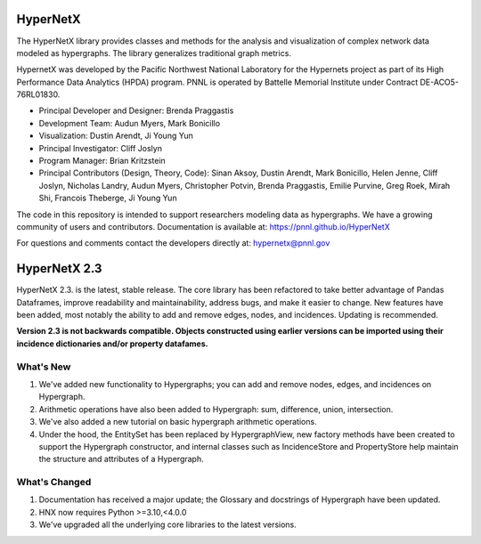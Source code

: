 .. _long_description:

HyperNetX
=================

The HyperNetX library provides classes and methods for the analysis
and visualization of complex network data modeled as hypergraphs.
The library generalizes traditional graph metrics.

HypernetX was developed by the Pacific Northwest National Laboratory for the
Hypernets project as part of its High Performance Data Analytics (HPDA) program.
PNNL is operated by Battelle Memorial Institute under Contract DE-ACO5-76RL01830.

* Principal Developer and Designer: Brenda Praggastis
* Development Team: Audun Myers, Mark Bonicillo
* Visualization: Dustin Arendt, Ji Young Yun
* Principal Investigator: Cliff Joslyn
* Program Manager: Brian Kritzstein
* Principal Contributors (Design, Theory, Code): Sinan Aksoy, Dustin Arendt, Mark Bonicillo, Helen Jenne, Cliff Joslyn, Nicholas Landry, Audun Myers, Christopher Potvin, Brenda Praggastis, Emilie Purvine, Greg Roek, Mirah Shi, Francois Theberge, Ji Young Yun

The code in this repository is intended to support researchers modeling data
as hypergraphs. We have a growing community of users and contributors.
Documentation is available at: https://pnnl.github.io/HyperNetX

For questions and comments contact the developers directly at: hypernetx@pnnl.gov

HyperNetX 2.3
=============

HyperNetX 2.3. is the latest, stable release. The core library has been refactored to take better advantage
of Pandas Dataframes, improve readability and maintainability, address bugs, and make it easier to change.
New features have been added, most notably the ability to add and remove edges, nodes, and incidences. Updating is recommended.

**Version 2.3 is not backwards compatible. Objects constructed using earlier versions
can be imported using their incidence dictionaries and/or property datafames.**

What's New
~~~~~~~~~~~~~~~~~~~~~~~~~
#. We've added new functionality to Hypergraphs; you can add and remove nodes, edges, and incidences on Hypergraph.
#. Arithmetic operations have also been added to Hypergraph: sum, difference, union, intersection.
#. We've also added a new tutorial on basic hypergraph arithmetic operations.
#. Under the hood, the EntitySet has been replaced by HypergraphView, new factory methods have been created to support the Hypergraph constructor, and internal classes such as IncidenceStore and PropertyStore help maintain the structure and attributes of a Hypergraph.

What's Changed
~~~~~~~~~~~~~~~~~~~~~~~~~
#. Documentation has received a major update; the Glossary and docstrings of Hypergraph have been updated.
#. HNX now requires Python >=3.10,<4.0.0
#. We've upgraded all the underlying core libraries to the latest versions.
